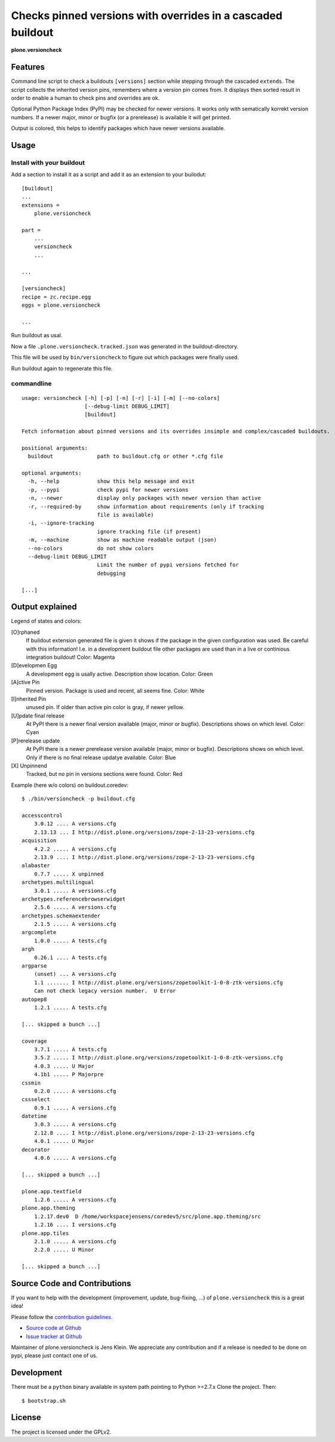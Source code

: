.. This README is meant for consumption by humans and pypi. Pypi can render rst files so please do not use Sphinx features.
   If you want to learn more about writing documentation, please check out: http://docs.plone.org/about/documentation_styleguide_addons.html
   This text does not appear on pypi or github. It is a comment.


=============================================================================
Checks pinned versions with overrides in a cascaded buildout
=============================================================================

**plone.versioncheck**

Features
--------

Command line script to check a buildouts ``[versions]`` section while stepping through the cascaded ``extends``.
The script collects the inherited version pins, remembers where a version pin comes from.
It displays then sorted result in order to enable a human to check pins and overrides are ok.

Optional Python Package Index (PyPI) may be checked for newer versions.
It works only with sematically korrekt version numbers.
If a newer major, minor or bugfix (or a prerelease) is available it will get printed.

Output is colored, this helps to identify packages which have newer versions available.

Usage
-----

Install with your buildout
~~~~~~~~~~~~~~~~~~~~~~~~~~

Add a section to install it as a script and add it as an extension to your builodut::

    [buildout]
    ...
    extensions =
        plone.versioncheck

    part =
        ...
        versioncheck
        ...

    ...

    [versioncheck]
    recipe = zc.recipe.egg
    eggs = plone.versioncheck

    ...


Run buildout as usal.

Now a file ``.plone.versioncheck.tracked.json`` was generated in the buildout-directory.

This file will be used by ``bin/versioncheck`` to figure out which packages were finally used.

Run buildout again to regenerate this file.


commandline
~~~~~~~~~~~

::

    usage: versioncheck [-h] [-p] [-n] [-r] [-i] [-m] [--no-colors]
                        [--debug-limit DEBUG_LIMIT]
                        [buildout]

    Fetch information about pinned versions and its overrides insimple and complex/cascaded buildouts.

    positional arguments:
      buildout              path to buildout.cfg or other *.cfg file

    optional arguments:
      -h, --help            show this help message and exit
      -p, --pypi            check pypi for newer versions
      -n, --newer           display only packages with newer version than active
      -r, --required-by     show information about requirements (only if tracking
                            file is available)
      -i, --ignore-tracking
                            ignore tracking file (if present)
      -m, --machine         show as machine readable output (json)
      --no-colors           do not show colors
      --debug-limit DEBUG_LIMIT
                            Limit the number of pypi versions fetched for
                            debugging

    [...]


Output explained
----------------

Legend of states and colors:

[O]rphaned
    If buildout extension generated file is given it shows if the package in the given configuration was used.
    Be careful with this information!
    I.e. in a development buildout file other packages are used than in a live or continious integration buildout!
    Color: Magenta

[D]evelopmen Egg
    A development egg is usally active.
    Description show location.
    Color: Green


[A]ctive Pin
     Pinned version. Package is used and recent, all seems fine.
     Color: White

[I]nherited Pin
     unused pin. If older than active pin color is gray, if newer yellow.

[U]pdate final release
    At PyPI there is a newer final version available (major, minor or bugfix).
    Descriptions shows on which level.
    Color: Cyan

[P]rerelease update
    At PyPI there is a newer prerelease version available (major, minor or bugfix).
    Descriptions shows on which level.
    Only if there is no final release updatye available.
    Color: Blue

[X] Unpinnend
    Tracked, but no pin in versions sections were found.
    Color: Red


Example (here w/o colors) on buildout.coredev::

    $ ./bin/versioncheck -p buildout.cfg

    accesscontrol
        3.0.12 .... A versions.cfg
        2.13.13 ... I http://dist.plone.org/versions/zope-2-13-23-versions.cfg
    acquisition
        4.2.2 ..... A versions.cfg
        2.13.9 .... I http://dist.plone.org/versions/zope-2-13-23-versions.cfg
    alabaster
        0.7.7 ..... X unpinned
    archetypes.multilingual
        3.0.1 ..... A versions.cfg
    archetypes.referencebrowserwidget
        2.5.6 ..... A versions.cfg
    archetypes.schemaextender
        2.1.5 ..... A versions.cfg
    argcomplete
        1.0.0 ..... A tests.cfg
    argh
        0.26.1 .... A tests.cfg
    argparse
        (unset) ... A versions.cfg
        1.1 ....... I http://dist.plone.org/versions/zopetoolkit-1-0-8-ztk-versions.cfg
        Can not check legacy version number.  U Error
    autopep8
        1.2.1 ..... A tests.cfg

    [... skipped a bunch ...]

    coverage
        3.7.1 ..... A tests.cfg
        3.5.2 ..... I http://dist.plone.org/versions/zopetoolkit-1-0-8-ztk-versions.cfg
        4.0.3 ..... U Major
        4.1b1 ..... P Majorpre
    cssmin
        0.2.0 ..... A versions.cfg
    cssselect
        0.9.1 ..... A versions.cfg
    datetime
        3.0.3 ..... A versions.cfg
        2.12.8 .... I http://dist.plone.org/versions/zope-2-13-23-versions.cfg
        4.0.1 ..... U Major
    decorator
        4.0.6 ..... A versions.cfg

    [... skipped a bunch ...]

    plone.app.textfield
        1.2.6 ..... A versions.cfg
    plone.app.theming
        1.2.17.dev0  D /home/workspacejensens/coredev5/src/plone.app.theming/src
        1.2.16 .... I versions.cfg
    plone.app.tiles
        2.1.0 ..... A versions.cfg
        2.2.0 ..... U Minor

    [... skipped a bunch ...]

Source Code and Contributions
-----------------------------

If you want to help with the development (improvement, update, bug-fixing, ...) of ``plone.versioncheck`` this is a great idea!

Please follow the `contribution guidelines <http://docs.plone.org/develop/coredev/docs/guidelines.html>`_.

- `Source code at Github <https://github.com/plone/plone.versioncheck>`_
- `Issue tracker at Github <https://github.com/plone/plone.versioncheck>`_

Maintainer of plone.versioncheck is Jens Klein.
We appreciate any contribution and if a release is needed to be done on pypi, please just contact one of us.

Development
-----------

There must be a ``python`` binary available in system path pointing to Python >=2.7.x
Clone the project. Then::

    $ bootstrap.sh

License
-------

The project is licensed under the GPLv2.

